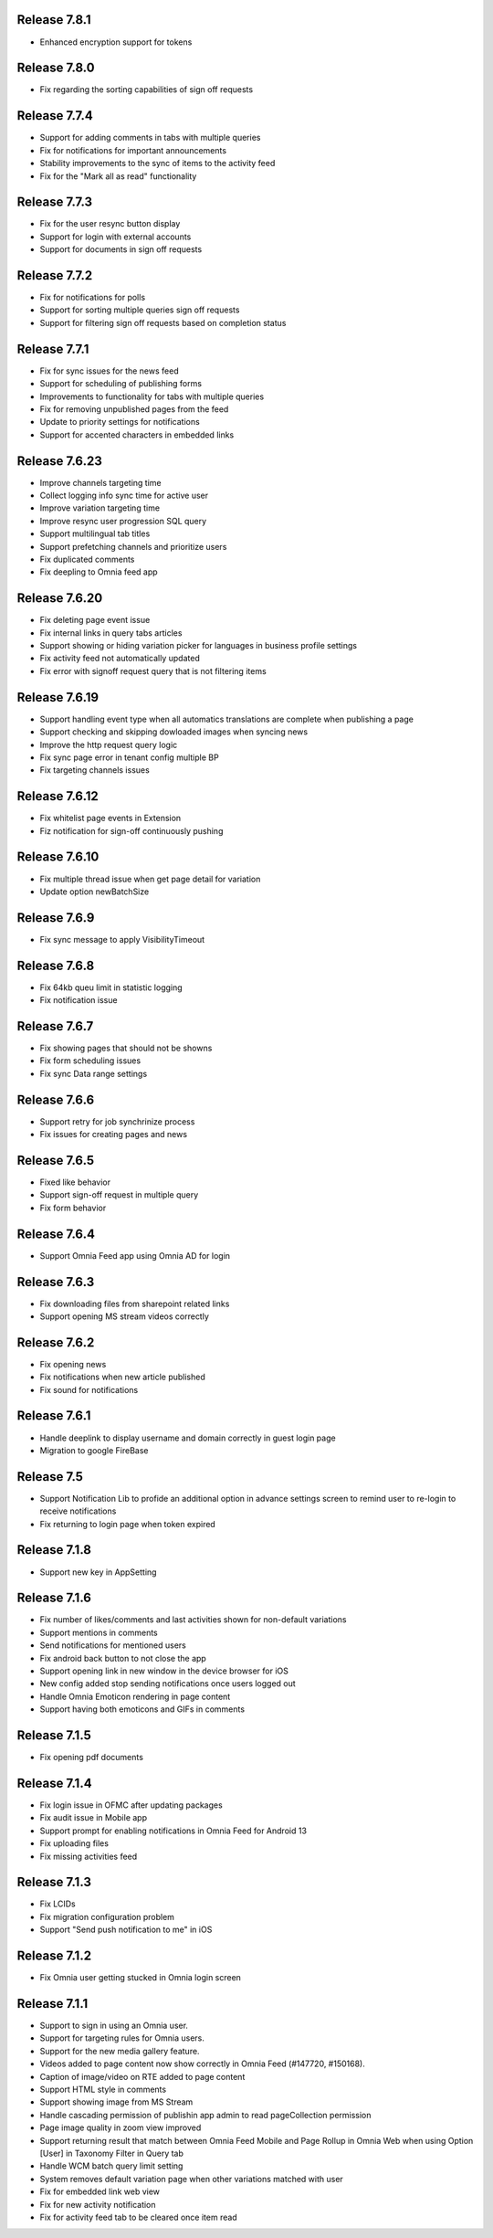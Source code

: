 Release 7.8.1
========================================

- Enhanced encryption support for tokens

Release 7.8.0
========================================

- Fix regarding the sorting capabilities of sign off requests

Release 7.7.4
========================================

- Support for adding comments in tabs with multiple queries
- Fix for notifications for important announcements
- Stability improvements to the sync of items to the activity feed
- Fix for the "Mark all as read" functionality

Release 7.7.3
========================================

- Fix for the user resync button display
- Support for login with external accounts
- Support for documents in sign off requests

Release 7.7.2
========================================

- Fix for notifications for polls
- Support for sorting multiple queries sign off requests
- Support for filtering sign off requests based on completion status

Release 7.7.1
========================================

- Fix for sync issues for the news feed
- Support for scheduling of publishing forms
- Improvements to functionality for tabs with multiple queries
- Fix for removing unpublished pages from the feed
- Update to priority settings for notifications
- Support for accented characters in embedded links

Release 7.6.23
========================================

- Improve channels targeting time
- Collect logging info sync time for active user
- Improve variation targeting time
- Improve resync user progression SQL query
- Support multilingual tab titles
- Support prefetching channels and prioritize users
- Fix duplicated comments
- Fix deepling to Omnia feed app

Release 7.6.20
========================================

- Fix deleting page event issue
- Fix internal links in query tabs articles
- Support showing or hiding variation picker for languages in business profile settings
- Fix activity feed not automatically updated
- Fix error with signoff request query that is not filtering items

Release 7.6.19
========================================

- Support handling event type when all automatics translations are complete when publishing a page
- Support checking and skipping dowloaded images when syncing news
- Improve the http request query logic
- Fix sync page error in tenant config multiple BP
- Fix targeting channels issues

Release 7.6.12
========================================

- Fix whitelist page events in Extension
- Fiz notification for sign-off continuously pushing

Release 7.6.10
========================================

- Fix multiple thread issue when get page detail for variation
- Update option newBatchSize

Release 7.6.9
========================================

- Fix sync message to apply VisibilityTimeout

Release 7.6.8
========================================

- Fix 64kb queu limit in statistic logging
- Fix notification issue

Release 7.6.7
========================================

- Fix showing pages that should not be showns
- Fix form scheduling issues
- Fix sync Data range settings

Release 7.6.6
========================================

- Support retry for job synchrinize process
- Fix issues for creating pages and news

Release 7.6.5
========================================

- Fixed like behavior
- Support sign-off request in multiple query
- Fix form behavior 

Release 7.6.4
========================================

- Support Omnia Feed app using Omnia AD for login

Release 7.6.3
========================================

- Fix downloading files from sharepoint related links
- Support opening MS stream videos correctly

Release 7.6.2
========================================

- Fix opening news
- Fix notifications when new article published
- Fix sound for notifications

Release 7.6.1
========================================

- Handle deeplink to display username and domain correctly in guest login page
- Migration to google FireBase

Release 7.5
========================================

- Support Notification Lib to profide an additional option in advance settings screen to remind user to re-login to receive notifications
- Fix returning to login page when token expired

Release 7.1.8
========================================

- Support new key in AppSetting

Release 7.1.6
========================================

- Fix number of likes/comments and last activities shown for non-default variations
- Support mentions in comments 
- Send notifications for mentioned users
- Fix android back button to not close the app
- Support opening link in new window in the device browser for iOS
- New config added stop sending notifications once users logged out
- Handle Omnia Emoticon rendering in page content
- Support having both emoticons and GIFs in comments

Release 7.1.5
========================================

- Fix opening pdf documents

Release 7.1.4
========================================

- Fix login issue in OFMC after updating packages
- Fix audit issue in Mobile app
- Support prompt for enabling notifications in Omnia Feed for Android 13
- Fix uploading files
- Fix missing activities feed

Release 7.1.3
========================================

- Fix LCIDs
- Fix migration configuration problem
- Support "Send push notification to me" in iOS

Release 7.1.2
========================================

- Fix Omnia user getting stucked in Omnia login screen 

Release 7.1.1
========================================

- Support to sign in using an Omnia user. 
- Support for targeting rules for Omnia users. 
- Support for the new media gallery feature.
- Videos added to page content now show correctly in Omnia Feed (#147720, #150168).
- Caption of image/video on RTE added to page content
- Support HTML style in comments
- Support showing image from MS Stream
- Handle cascading permission of publishin app admin to read pageCollection permission
- Page image quality in zoom view improved
- Support returning result that match between Omnia Feed Mobile and Page Rollup in Omnia Web when using Option [User] in Taxonomy Filter in Query tab
- Handle WCM batch query limit setting
- System removes default variation page when other variations matched with user
- Fix for embedded link web view
- Fix for new activity notification
- Fix for activity feed tab to be cleared once item read

